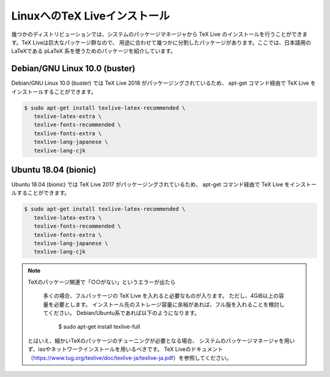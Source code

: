 ========================================
LinuxへのTeX Liveインストール
========================================

幾つかのディストリビューションでは、システムのパッケージマネージャから
TeX Live のインストールを行うことができます。TeX Liveは巨大なパッケージ群なので、
用途に合わせて幾つかに分割したパッケージがあります。ここでは、日本語用のLaTeXである
pLaTeX 系を使うためのパッケージを紹介しています。

Debian/GNU Linux 10.0 (buster)
==============================

Debian/GNU Linux 10.0 (buster) では TeX Live 2018 がパッケージングされているため、
apt-get コマンド経由で TeX Live をインストールすることができます。

.. code-block:: bash

   $ sudo apt-get install texlive-latex-recommended \
      texlive-latex-extra \
      texlive-fonts-recommended \
      texlive-fonts-extra \
      texlive-lang-japanese \ 
      texlive-lang-cjk 

Ubuntu 18.04 (bionic)
======================

Ubuntu 18.04 (bionic) では TeX Live 2017 がパッケージングされているため、
apt-get コマンド経由で TeX Live をインストールすることができます。

.. code-block:: bash

   $ sudo apt-get install texlive-latex-recommended \
      texlive-latex-extra \
      texlive-fonts-recommended \
      texlive-fonts-extra \
      texlive-lang-japanese \ 
      texlive-lang-cjk 


.. note:: TeXのパッケージ関連で「○○がない」というエラーが出たら
          
          多くの場合、フルパッケージの TeX Live を入れると必要なものが入ります。
          ただし、4GiB以上の容量を必要とします。
          インストール先のストレージ容量に余裕があれば、フル版を入れることを検討してください。
          Debian/Ubuntu系であれば以下のようになります。

            $ sudo apt-get install texlive-full

         とはいえ、細かいTeXのパッケージのチューニングが必要となる場合、
         システムのパッケージマネージャを用いず、isoやネットワークインストールを用いるべきです。
         TeX Liveのドキュメント（https://www.tug.org/texlive/doc/texlive-ja/texlive-ja.pdf）を参照してください。

